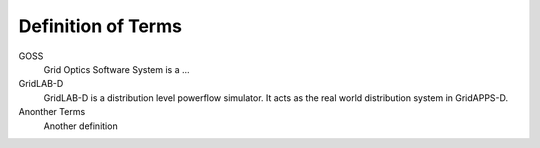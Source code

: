 .. _definitions:

===================
Definition of Terms
===================
 
GOSS
	Grid Optics Software System is a ...
	
GridLAB-D
	GridLAB-D is a distribution level powerflow simulator. It acts as the real world distribution system in GridAPPS-D.
	
Anonther Terms
	Another definition
	
